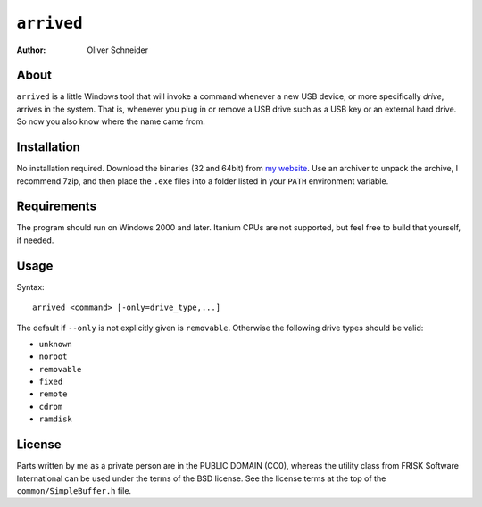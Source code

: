 ﻿=============
 ``arrived``
=============
:Author: Oliver Schneider


About
-----
``arrived`` is a little Windows tool that will invoke a command whenever
a new USB device, or more specifically *drive*, arrives in the system.
That is, whenever you plug in or remove a USB drive such as a USB key
or an external hard drive. So now you also know where the name came from.

Installation
------------
No installation required. Download the binaries (32 and 64bit) from
`my website`_. Use an archiver to unpack the archive, I recommend 7zip,
and then place the ``.exe`` files into a folder listed in your ``PATH``
environment variable.

Requirements
------------
The program should run on Windows 2000 and later. Itanium CPUs are not
supported, but feel free to build that yourself, if needed.

Usage
-----

Syntax::

    arrived <command> [-only=drive_type,...]

The default if ``--only`` is not explicitly given is ``removable``.
Otherwise the following drive types should be valid:

* ``unknown``
* ``noroot``
* ``removable``
* ``fixed``
* ``remote``
* ``cdrom``
* ``ramdisk``

License
-------
Parts written by me as a private person are in the PUBLIC DOMAIN (CC0),
whereas the utility class from FRISK Software International can be used
under the terms of the BSD license. See the license terms at the top of
the ``common/SimpleBuffer.h`` file.

.. _my website: https://assarbad.net/stuff/arrived.zip
